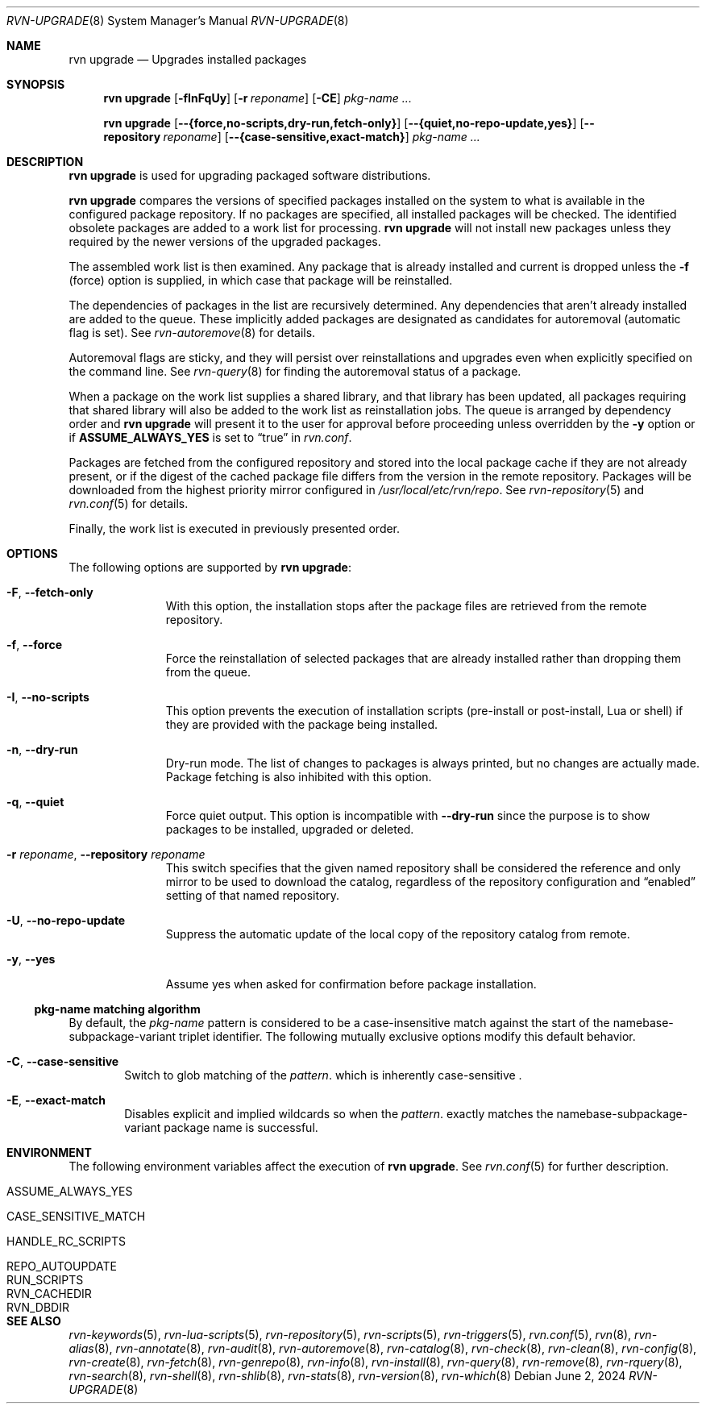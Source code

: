 .Dd June 2, 2024
.Dt RVN-UPGRADE 8
.Os
.Sh NAME
.Nm "rvn upgrade"
.Nd Upgrades installed packages
.Sh SYNOPSIS
.Nm
.Op Fl fInFqUy
.Op Fl r Ar reponame
.Op Fl CE
.Ar pkg-name ...
.Pp
.Nm
.Op Cm --{force,no-scripts,dry-run,fetch-only}
.Op Cm --{quiet,no-repo-update,yes}
.Op Cm --repository Ar reponame
.Op Cm --{case-sensitive,exact-match}
.Ar pkg-name ...
.Sh DESCRIPTION
.Nm
is used for upgrading packaged software distributions.
.Pp
.Nm
compares the versions of specified packages installed on the system
to what is available in the configured package repository.
If no packages are specified, all installed packages will be checked.
The identified obsolete packages are added to a work list for processing.
.Nm
will not install new packages unless they required by the newer versions
of the upgraded packages.
.Pp
The assembled work list is then examined.
Any package that is already installed and current is dropped unless the
.Fl f
(force) option is supplied, in which case that package will be reinstalled.
.Pp
The dependencies of packages in the list are recursively determined.
Any dependencies that aren't already installed are added to the queue.
These implicitly added packages are designated as candidates for
autoremoval (automatic flag is set).
See
.Xr rvn-autoremove 8
for details.
.Pp
Autoremoval flags are sticky, and they will persist over reinstallations
and upgrades even when explicitly specified on the command line.
See
.Xr rvn-query 8
for finding the autoremoval status of a package.
.Pp
When a package on the work list supplies a shared library, and that
library has been updated, all packages requiring that shared library
will also be added to the work list as reinstallation jobs.
The queue is arranged by dependency order and
.Nm
will present it to the user for approval before proceeding unless
overridden by the
.Fl y
option or if
.Cm ASSUME_ALWAYS_YES
is set to
.Dq true
in
.Pa rvn.conf .
.Pp
Packages are fetched from the configured repository and stored into the
local package cache if they are not already present, or if the digest of the
cached package file differs from the version in the remote repository.
Packages will be downloaded from the highest priority mirror configured in
.Pa /usr/local/etc/rvn/repo .
See
.Xr rvn-repository 5
and
.Xr rvn.conf 5
for details.
.Pp
Finally, the work list is executed in previously presented order.
.Sh OPTIONS
The following options are supported by
.Nm :
.Bl -tag -width automatic
.It Fl F , Cm --fetch-only
With this option, the installation stops after the package files are
retrieved from the remote repository.
.It Fl f , Cm --force
Force the reinstallation of selected packages that are already installed
rather than dropping them from the queue.
.It Fl I , Cm --no-scripts
This option prevents the execution of installation scripts (pre-install or
post-install, Lua or shell) if they are provided with the package being
installed.
.It Fl n , Cm --dry-run
Dry-run mode.
The list of changes to packages is always printed, but no changes are
actually made.
Package fetching is also inhibited with this option.
.It Fl q , Cm --quiet
Force quiet output.
This option is incompatible with
.Cm --dry-run
since the purpose is to show packages to be installed, upgraded or deleted.
.It Fl r Ar reponame , Cm --repository Ar reponame
This switch specifies that the given named repository shall be
considered the reference and only mirror to be used to download the
catalog, regardless of the repository configuration and
.Dq enabled
setting of that named repository.
.It Fl U , Fl -no-repo-update
Suppress the automatic update of the local copy of the repository catalog
from remote.
.It Fl y , Cm --yes
Assume yes when asked for confirmation before package installation.
.El
.Ss pkg-name matching algorithm
By default, the
.Ar pkg-name
pattern is considered to be a case-insensitive match against the start
of the namebase-subpackage-variant triplet identifier.
The following mutually exclusive options modify this default behavior.
.Bl -tag -width xxxx
.It Fl C , Cm --case-sensitive
Switch to glob matching of the
.Ar pattern .
which is inherently case-sensitive .
.It Fl E , Cm --exact-match
Disables explicit and implied wildcards so when the
.Ar pattern .
exactly matches the namebase-subpackage-variant
package name is successful.
.El
.Sh ENVIRONMENT
The following environment variables affect the execution of
.Nm .
See
.Xr rvn.conf 5
for further description.
.Bl -tag -width ".Ev NO_DESCRIPTIONS"
.It Ev ASSUME_ALWAYS_YES
.It Ev CASE_SENSITIVE_MATCH
.It Ev HANDLE_RC_SCRIPTS
.It Ev REPO_AUTOUPDATE
.It Ev RUN_SCRIPTS
.It Ev RVN_CACHEDIR
.It Ev RVN_DBDIR
.El
.Sh SEE ALSO
.Xr rvn-keywords 5 ,
.Xr rvn-lua-scripts 5 ,
.Xr rvn-repository 5 ,
.Xr rvn-scripts 5 ,
.Xr rvn-triggers 5 ,
.Xr rvn.conf 5 ,
.Xr rvn 8 ,
.Xr rvn-alias 8 ,
.Xr rvn-annotate 8 ,
.Xr rvn-audit 8 ,
.Xr rvn-autoremove 8 ,
.Xr rvn-catalog 8 ,
.Xr rvn-check 8 ,
.Xr rvn-clean 8 ,
.Xr rvn-config 8 ,
.Xr rvn-create 8 ,
.Xr rvn-fetch 8 ,
.Xr rvn-genrepo 8 ,
.Xr rvn-info 8 ,
.Xr rvn-install 8 ,
.Xr rvn-query 8 ,
.Xr rvn-remove 8 ,
.Xr rvn-rquery 8 ,
.Xr rvn-search 8 ,
.Xr rvn-shell 8 ,
.Xr rvn-shlib 8 ,
.Xr rvn-stats 8 ,
.Xr rvn-version 8 ,
.Xr rvn-which 8
